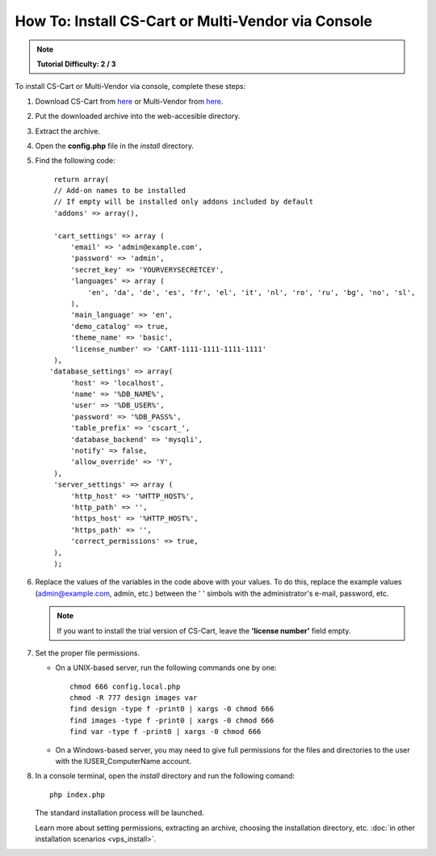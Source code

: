 ***************************************************
How To: Install CS-Cart or Multi-Vendor via Console
***************************************************

.. note::

    **Tutorial Difficulty: 2 / 3**

To install CS-Cart or Multi-Vendor via console, complete these steps:

#. Download CS-Cart from `here <https://www.cs-cart.com/download-cs-cart.html>`_ or Multi-Vendor from `here <https://www.cs-cart.com/download-multivendor.html>`_.

#. Put the downloaded archive into the web-accesible directory.

#. Extract the archive.

#. Open the **config.php** file in the *install* directory.

#. Find the following code:

   ::

     return array(
     // Add-on names to be installed
     // If empty will be installed only addons included by default
     'addons' => array(),

     'cart_settings' => array (
         'email' => 'admin@example.com',
         'password' => 'admin',
         'secret_key' => 'YOURVERYSECRETCEY',
         'languages' => array (
             'en', 'da', 'de', 'es', 'fr', 'el', 'it', 'nl', 'ro', 'ru', 'bg', 'no', 'sl',
         ),
         'main_language' => 'en',
         'demo_catalog' => true,
         'theme_name' => 'basic',
         'license_number' => 'CART-1111-1111-1111-1111'
     ),
    'database_settings' => array(
         'host' => 'localhost',
         'name' => '%DB_NAME%',
         'user' => '%DB_USER%',
         'password' => '%DB_PASS%',
         'table_prefix' => 'cscart_',
         'database_backend' => 'mysqli',
         'notify' => false,
         'allow_override' => 'Y',
     ),
     'server_settings' => array (
         'http_host' => '%HTTP_HOST%',
         'http_path' => '',
         'https_host' => '%HTTP_HOST%',
         'https_path' => '',
         'correct_permissions' => true,
     ),
     );

#. Replace the values of the variables in the code above with your values. To do this, replace the example values (admin@example.com, admin, etc.) between the ' ' simbols with the administrator's e-mail, password, etc.

   .. note:: 

       If you want to install the trial version of CS-Cart, leave the **'license number'** field empty.

#. Set the proper file permissions.

   * On a UNIX-based server, run the following commands one by one:

     ::

       chmod 666 config.local.php
       chmod -R 777 design images var
       find design -type f -print0 | xargs -0 chmod 666
       find images -type f -print0 | xargs -0 chmod 666
       find var -type f -print0 | xargs -0 chmod 666

   * On a Windows-based server, you may need to give full permissions for the files and directories to the user with the IUSER_ComputerName account.

#. In a console terminal, open the *install* directory and run the following comand::

     php index.php

   The standard installation process will be launched.

   Learn more about setting permissions, extracting an archive, choosing the installation directory, etc. :doc:`in other installation scenarios <vps_install>`.
